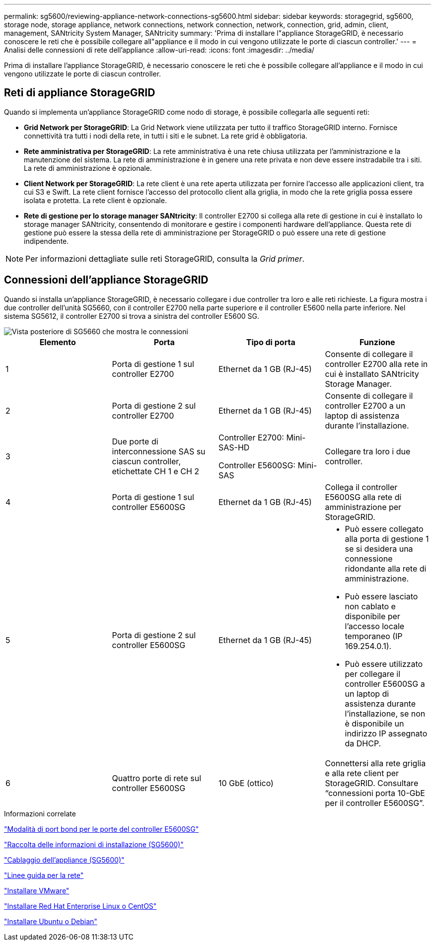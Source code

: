 ---
permalink: sg5600/reviewing-appliance-network-connections-sg5600.html 
sidebar: sidebar 
keywords: storagegrid, sg5600, storage node, storage appliance, network connections, network connection, network, connection, grid, admin, client, management, SANtricity System Manager, SANtricity 
summary: 'Prima di installare l"appliance StorageGRID, è necessario conoscere le reti che è possibile collegare all"appliance e il modo in cui vengono utilizzate le porte di ciascun controller.' 
---
= Analisi delle connessioni di rete dell'appliance
:allow-uri-read: 
:icons: font
:imagesdir: ../media/


[role="lead"]
Prima di installare l'appliance StorageGRID, è necessario conoscere le reti che è possibile collegare all'appliance e il modo in cui vengono utilizzate le porte di ciascun controller.



== Reti di appliance StorageGRID

Quando si implementa un'appliance StorageGRID come nodo di storage, è possibile collegarla alle seguenti reti:

* *Grid Network per StorageGRID*: La Grid Network viene utilizzata per tutto il traffico StorageGRID interno. Fornisce connettività tra tutti i nodi della rete, in tutti i siti e le subnet. La rete grid è obbligatoria.
* *Rete amministrativa per StorageGRID*: La rete amministrativa è una rete chiusa utilizzata per l'amministrazione e la manutenzione del sistema. La rete di amministrazione è in genere una rete privata e non deve essere instradabile tra i siti. La rete di amministrazione è opzionale.
* *Client Network per StorageGRID*: La rete client è una rete aperta utilizzata per fornire l'accesso alle applicazioni client, tra cui S3 e Swift. La rete client fornisce l'accesso del protocollo client alla griglia, in modo che la rete griglia possa essere isolata e protetta. La rete client è opzionale.
* *Rete di gestione per lo storage manager SANtricity*: Il controller E2700 si collega alla rete di gestione in cui è installato lo storage manager SANtricity, consentendo di monitorare e gestire i componenti hardware dell'appliance. Questa rete di gestione può essere la stessa della rete di amministrazione per StorageGRID o può essere una rete di gestione indipendente.



NOTE: Per informazioni dettagliate sulle reti StorageGRID, consulta la _Grid primer_.



== Connessioni dell'appliance StorageGRID

Quando si installa un'appliance StorageGRID, è necessario collegare i due controller tra loro e alle reti richieste. La figura mostra i due controller dell'unità SG5660, con il controller E2700 nella parte superiore e il controller E5600 nella parte inferiore. Nel sistema SG5612, il controller E2700 si trova a sinistra del controller E5600 SG.

image::../media/cabling_diagram.gif[Vista posteriore di SG5660 che mostra le connessioni]

|===
| Elemento | Porta | Tipo di porta | Funzione 


 a| 
1
 a| 
Porta di gestione 1 sul controller E2700
 a| 
Ethernet da 1 GB (RJ-45)
 a| 
Consente di collegare il controller E2700 alla rete in cui è installato SANtricity Storage Manager.



 a| 
2
 a| 
Porta di gestione 2 sul controller E2700
 a| 
Ethernet da 1 GB (RJ-45)
 a| 
Consente di collegare il controller E2700 a un laptop di assistenza durante l'installazione.



 a| 
3
 a| 
Due porte di interconnessione SAS su ciascun controller, etichettate CH 1 e CH 2
 a| 
Controller E2700: Mini-SAS-HD

Controller E5600SG: Mini-SAS
 a| 
Collegare tra loro i due controller.



 a| 
4
 a| 
Porta di gestione 1 sul controller E5600SG
 a| 
Ethernet da 1 GB (RJ-45)
 a| 
Collega il controller E5600SG alla rete di amministrazione per StorageGRID.



 a| 
5
 a| 
Porta di gestione 2 sul controller E5600SG
 a| 
Ethernet da 1 GB (RJ-45)
 a| 
* Può essere collegato alla porta di gestione 1 se si desidera una connessione ridondante alla rete di amministrazione.
* Può essere lasciato non cablato e disponibile per l'accesso locale temporaneo (IP 169.254.0.1).
* Può essere utilizzato per collegare il controller E5600SG a un laptop di assistenza durante l'installazione, se non è disponibile un indirizzo IP assegnato da DHCP.




 a| 
6
 a| 
Quattro porte di rete sul controller E5600SG
 a| 
10 GbE (ottico)
 a| 
Connettersi alla rete griglia e alla rete client per StorageGRID. Consultare "`connessioni porta 10-GbE per il controller E5600SG`".

|===
.Informazioni correlate
link:port-bond-modes-for-e5600sg-controller-ports.html["Modalità di port bond per le porte del controller E5600SG"]

link:gathering-installation-information-sg5600.html["Raccolta delle informazioni di installazione (SG5600)"]

link:cabling-appliance-sg5600.html["Cablaggio dell'appliance (SG5600)"]

link:../network/index.html["Linee guida per la rete"]

link:../vmware/index.html["Installare VMware"]

link:../rhel/index.html["Installare Red Hat Enterprise Linux o CentOS"]

link:../ubuntu/index.html["Installare Ubuntu o Debian"]
